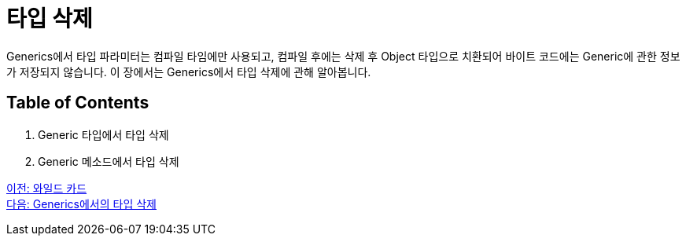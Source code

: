 =  타입 삭제

Generics에서 타입 파라미터는 컴파일 타임에만 사용되고, 컴파일 후에는 삭제 후 Object 타입으로 치환되어 바이트 코드에는 Generic에 관한 정보가 저장되지 않습니다. 이 장에서는 Generics에서 타입 삭제에 관해 알아봅니다.

== Table of Contents

1. Generic 타입에서 타입 삭제
2. Generic 메소드에서 타입 삭제

link:./19_wildcard.adoc[이전: 와일드 카드] +
link:./21_type_deletion_in_generics.adoc[다음: Generics에서의 타입 삭제]

